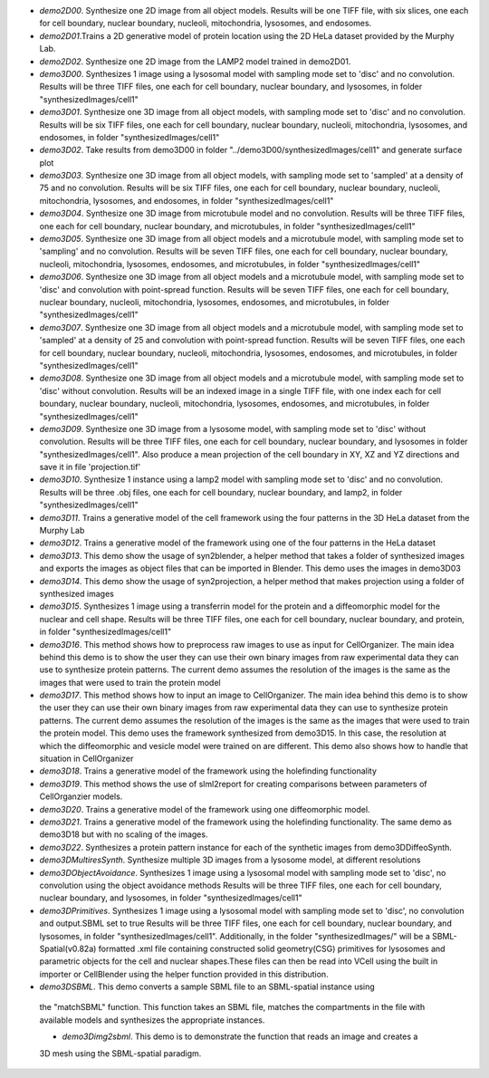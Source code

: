 * `demo2D00`. Synthesize one 2D image from all object models. Results will be one TIFF file, with six slices, one each for cell boundary, nuclear boundary, nucleoli, mitochondria, lysosomes, and endosomes.

* `demo2D01`.Trains a 2D generative model of protein location using the 2D HeLa dataset provided by the Murphy Lab.

* `demo2D02`. Synthesize one 2D image from the LAMP2 model trained in demo2D01.

* `demo3D00`. Synthesizes 1 image using a lysosomal model with sampling mode set to 'disc' and no convolution. Results will be three TIFF files, one each for cell boundary, nuclear boundary, and lysosomes, in folder "synthesizedImages/cell1"

* `demo3D01`. Synthesize one 3D image from all object models, with sampling mode set to 'disc' and no convolution. Results will be six TIFF files, one each for cell boundary, nuclear boundary, nucleoli, mitochondria, lysosomes, and endosomes, in folder "synthesizedImages/cell1"

* `demo3D02`. Take results from demo3D00 in folder "../demo3D00/synthesizedImages/cell1" and generate surface plot

* `demo3D03`. Synthesize one 3D image from all object models, with sampling mode set to 'sampled' at a density of 75 and no convolution. Results will be six TIFF files, one each for cell boundary, nuclear boundary, nucleoli, mitochondria, lysosomes, and endosomes, in folder "synthesizedImages/cell1"

* `demo3D04`. Synthesize one 3D image from microtubule model and no convolution. Results will be three TIFF files, one each for cell boundary, nuclear boundary, and microtubules, in folder "synthesizedImages/cell1"

* `demo3D05`. Synthesize one 3D image from all object models and a microtubule model, with sampling mode set to 'sampling' and no convolution. Results will be seven TIFF files, one each for cell boundary, nuclear boundary, nucleoli, mitochondria, lysosomes, endosomes, and microtubules, in folder "synthesizedImages/cell1"

* `demo3D06`. Synthesize one 3D image from all object models and a microtubule model, with sampling mode set to 'disc' and convolution with point-spread function. Results will be seven TIFF files, one each for cell boundary, nuclear boundary, nucleoli, mitochondria, lysosomes, endosomes, and microtubules, in folder "synthesizedImages/cell1"

* `demo3D07`. Synthesize one 3D image from all object models and a microtubule model, with sampling mode set to 'sampled' at a density of 25 and convolution with point-spread function. Results will be seven TIFF files, one each for cell boundary, nuclear boundary, nucleoli, mitochondria, lysosomes, endosomes, and microtubules, in folder "synthesizedImages/cell1"

* `demo3D08`. Synthesize one 3D image from all object models and a microtubule model, with sampling mode set to 'disc' without convolution. Results will be an indexed image in a single TIFF file, with one index each for cell boundary, nuclear boundary, nucleoli, mitochondria, lysosomes, endosomes, and microtubules, in folder "synthesizedImages/cell1"

* `demo3D09`. Synthesize one 3D image from a lysosome model, with sampling mode set to 'disc' without convolution. Results will be three TIFF files, one each for cell boundary, nuclear boundary, and lysosomes in folder "synthesizedImages/cell1". Also produce a mean projection of the cell boundary in XY, XZ and YZ directions and save it in file 'projection.tif'

* `demo3D10`. Synthesize 1 instance using a lamp2 model with sampling mode set to 'disc' and no convolution. Results will be three .obj files, one each for cell boundary, nuclear boundary, and lamp2, in folder "synthesizedImages/cell1"

* `demo3D11`. Trains a generative model of the cell framework using the four patterns in the 3D HeLa dataset from the Murphy Lab

* `demo3D12`. Trains a generative model of the framework using one of the four patterns in the HeLa dataset

* `demo3D13`. This demo show the usage of syn2blender, a helper method that takes a folder of synthesized images and exports the images as object files that can be imported in Blender. This demo uses the images in demo3D03

* `demo3D14`. This demo show the usage of syn2projection, a helper method that makes projection using a folder of synthesized images

* `demo3D15`. Synthesizes 1 image using a transferrin model for the protein and a diffeomorphic model for the nuclear and cell shape. Results will be three TIFF files, one each for cell boundary, nuclear boundary, and protein, in folder "synthesizedImages/cell1"

* `demo3D16`. This method shows how to preprocess raw images to use as input for CellOrganizer. The main idea behind this demo is to show the user they can use their own binary images from raw experimental data they can use to synthesize protein patterns. The current demo assumes the resolution of the images is the same as the images that were used to train the protein model

* `demo3D17`. This method shows how to input an image to CellOrganizer.  The main idea behind this demo is to show the user they can use their own binary images from raw experimental data they can use to synthesize protein patterns. The current demo assumes the resolution of the images is the same as the images that were used to train the protein model. This demo uses the framework synthesized from demo3D15. In this case, the resolution at which the diffeomorphic and vesicle model were trained on are different. This demo also shows how to handle that situation in CellOrganizer 

* `demo3D18`. Trains a generative model of the framework using the holefinding functionality

* `demo3D19`. This method shows the use of slml2report for creating comparisons between parameters of CellOrganzier models.

* `demo3D20`. Trains a generative model of the framework using one diffeomorphic model.

* `demo3D21`. Trains a generative model of the framework using the holefinding
  functionality. The same demo as demo3D18 but with no scaling of the
  images.

* `demo3D22`. Synthesizes a protein pattern instance for each of the synthetic images
  from demo3DDiffeoSynth.

* `demo3DMultiresSynth`. Synthesize multiple 3D images from a lysosome model, at different resolutions

* `demo3DObjectAvoidance`. Synthesizes 1 image using a lysosomal model with sampling mode set to 'disc', no convolution using the object avoidance methods Results will be three TIFF files, one each for cell boundary, nuclear boundary, and lysosomes, in folder "synthesizedImages/cell1"

* `demo3DPrimitives`. Synthesizes 1 image using a lysosomal model with sampling mode set to 'disc', no convolution and output.SBML set to true Results will be three TIFF files, one each for cell boundary, nuclear boundary, and lysosomes, in folder "synthesizedImages/cell1". Additionally, in the folder "synthesizedImages/" will be a SBML-Spatial(v0.82a) formatted .xml file containing constructed solid geometry(CSG) primitives for lysosomes and parametric objects for the cell and nuclear shapes.These files can then be read into VCell using the built in importer or CellBlender using the helper function provided in this distribution.

* `demo3DSBML`. This demo converts a sample SBML file to an SBML-spatial instance using
 the "matchSBML" function. This function takes an SBML file, matches the
 compartments in the file with available models and synthesizes the
 appropriate instances.

 * `demo3Dimg2sbml`. This demo is to demonstrate the function that reads an image and creates a
 3D mesh using the SBML-spatial paradigm. 